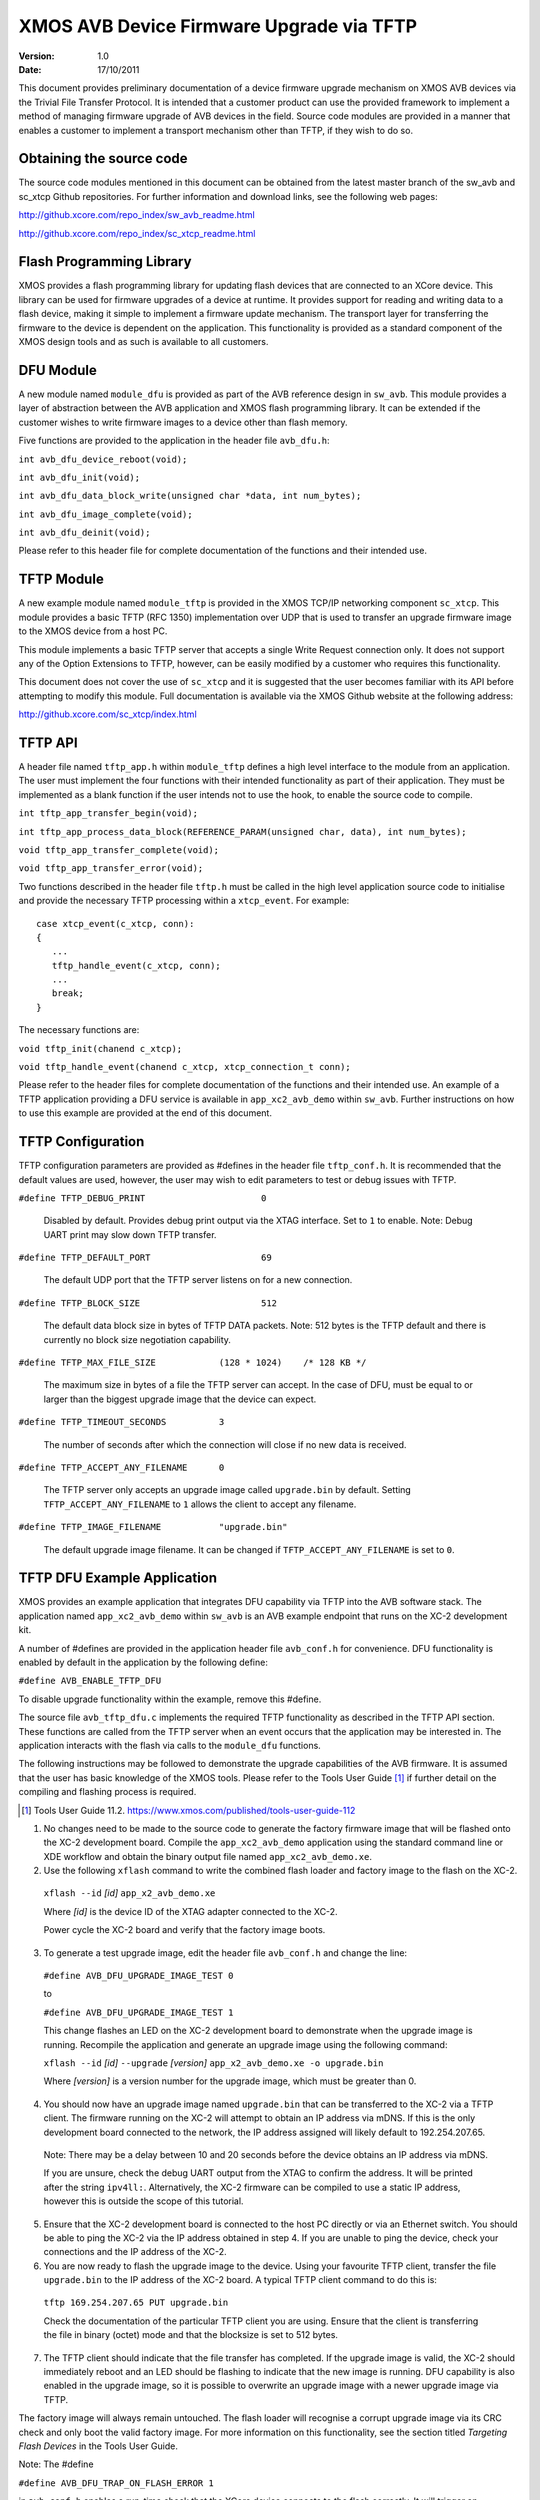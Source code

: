 XMOS AVB Device Firmware Upgrade via TFTP
=========================================

:Version: 1.0
:Date: 17/10/2011

This document provides preliminary documentation of a device firmware upgrade mechanism on XMOS AVB devices via the Trivial File Transfer Protocol. It is intended that a customer product can use the provided framework to implement a method of managing firmware upgrade of AVB devices in the field. Source code modules are provided in a manner that enables a customer to implement a transport mechanism other than TFTP, if they wish to do so.

Obtaining the source code
-------------------------

The source code modules mentioned in this document can be obtained from the latest master branch of the sw_avb and sc_xtcp Github repositories. For further information and download links, see the following web pages:

http://github.xcore.com/repo_index/sw_avb_readme.html

http://github.xcore.com/repo_index/sc_xtcp_readme.html

Flash Programming Library
-------------------------

XMOS provides a flash programming library for updating flash devices that are connected to an XCore device. This library can be used for firmware upgrades of a device at runtime. It provides support for reading and writing data to a flash device, making it simple to implement a firmware update mechanism. The transport layer for transferring the firmware to the device is dependent on the application. This functionality is provided as a standard component of the XMOS design tools and as such is available to all customers.

DFU Module
----------

A new module named ``module_dfu`` is provided as part of the AVB reference design in ``sw_avb``. This module provides a layer of abstraction between the AVB application and XMOS flash programming library. It can be extended if the customer wishes to write firmware images to a device other than flash memory.

Five functions are provided to the application in the header file ``avb_dfu.h``:

``int avb_dfu_device_reboot(void);``

``int avb_dfu_init(void);``

``int avb_dfu_data_block_write(unsigned char *data, int num_bytes);``

``int avb_dfu_image_complete(void);``

``int avb_dfu_deinit(void);``

Please refer to this header file for complete documentation of the functions and their intended use.

TFTP Module
-----------

A new example module named ``module_tftp`` is provided in the XMOS TCP/IP networking component ``sc_xtcp``. This module provides a basic TFTP (RFC 1350) implementation over UDP that is used to transfer an upgrade firmware image to the XMOS device from a host PC. 

This module implements a basic TFTP server that accepts a single Write Request connection only. It does not support any of the Option Extensions to TFTP, however, can be easily modified by a customer who requires this functionality.

This document does not cover the use of ``sc_xtcp`` and it is suggested that the user becomes familiar with its API before attempting to modify this module. Full documentation is available via the XMOS Github website at the following address:

http://github.xcore.com/sc_xtcp/index.html

TFTP API
--------

A header file named ``tftp_app.h`` within ``module_tftp`` defines a high level interface to the module from an application. The user must implement the four functions with their intended functionality as part of their application. They must be implemented as a blank function if the user intends not to use the hook, to enable the source code to compile.

``int tftp_app_transfer_begin(void);``

``int tftp_app_process_data_block(REFERENCE_PARAM(unsigned char, data), int num_bytes);``

``void tftp_app_transfer_complete(void);``

``void tftp_app_transfer_error(void);``

Two functions described in the header file ``tftp.h`` must be called in the high level application source code to initialise and provide the necessary TFTP processing within a ``xtcp_event``. For example:

::

 case xtcp_event(c_xtcp, conn):
 {
    ...
    tftp_handle_event(c_xtcp, conn);
    ...
    break;
 }

The necessary functions are:

``void tftp_init(chanend c_xtcp);``

``void tftp_handle_event(chanend c_xtcp, xtcp_connection_t conn);``


Please refer to the header files for complete documentation of the functions and their intended use. An example of a TFTP application providing a DFU service is available in ``app_xc2_avb_demo`` within ``sw_avb``. Further instructions on how to use this example are provided at the end of this document.

TFTP Configuration
------------------

TFTP configuration parameters are provided as #defines in the header file ``tftp_conf.h``. It is recommended that the default values are used, however, the user may wish to edit parameters to test or debug issues with TFTP.

``#define TFTP_DEBUG_PRINT			0``

  Disabled by default. Provides debug print output via the XTAG interface. Set to ``1`` to enable. Note: Debug UART print may slow down TFTP transfer.

``#define TFTP_DEFAULT_PORT			69``

  The default UDP port that the TFTP server listens on for a new connection.

``#define TFTP_BLOCK_SIZE			512``	

  The default data block size in bytes of TFTP DATA packets. Note: 512 bytes is the TFTP default and there is currently no block size negotiation capability.

``#define TFTP_MAX_FILE_SIZE		(128 * 1024) 	/* 128 KB */``

  The maximum size in bytes of a file the TFTP server can accept. In the case of DFU, must be equal to or larger than the biggest upgrade image that the device can expect.

``#define TFTP_TIMEOUT_SECONDS		3``

  The number of seconds after which the connection will close if no new data is received.

``#define TFTP_ACCEPT_ANY_FILENAME 	0``

  The TFTP server only accepts an upgrade image called ``upgrade.bin`` by default. Setting ``TFTP_ACCEPT_ANY_FILENAME`` to ``1`` allows the client to accept any filename.

``#define TFTP_IMAGE_FILENAME		"upgrade.bin"``

  The default upgrade image filename. It can be changed if ``TFTP_ACCEPT_ANY_FILENAME`` is set to ``0``.

TFTP DFU Example Application
----------------------------

XMOS provides an example application that integrates DFU capability via TFTP into the AVB software stack. The application named ``app_xc2_avb_demo`` within ``sw_avb`` is an AVB example endpoint that runs on the XC-2 development kit.

A number of #defines are provided in the application header file ``avb_conf.h`` for convenience. DFU functionality is enabled by default in the application by the following define:

``#define AVB_ENABLE_TFTP_DFU``

To disable upgrade functionality within the example, remove this #define.

The source file ``avb_tftp_dfu.c`` implements the required TFTP functionality as described in the TFTP API section. 
These functions are called from the TFTP server when an event occurs that the application may be interested in. The application interacts with the flash via calls to the ``module_dfu`` functions.

The following instructions may be followed to demonstrate the upgrade capabilities of the AVB firmware. It is assumed that the user has basic knowledge of the XMOS tools. Please refer to the Tools User Guide [#]_ if further detail on the compiling and flashing process is required.

.. [#] Tools User Guide 11.2. https://www.xmos.com/published/tools-user-guide-112

1. No changes need to be made to the source code to generate the factory firmware image that will be flashed onto the XC-2 development board. Compile the ``app_xc2_avb_demo`` application using the standard command line or XDE workflow and obtain the binary output file named ``app_xc2_avb_demo.xe``.

2. Use the following ``xflash`` command to write the combined flash loader and factory image to the flash on the XC-2. 

  ``xflash --id`` *[id]* ``app_x2_avb_demo.xe``

  Where *[id]* is the device ID of the XTAG adapter connected to the XC-2.

  Power cycle the XC-2 board and verify that the factory image boots.

3. To generate a test upgrade image, edit the header file ``avb_conf.h`` and change the line:

  ``#define AVB_DFU_UPGRADE_IMAGE_TEST 0``

  to

  ``#define AVB_DFU_UPGRADE_IMAGE_TEST 1``

  This change flashes an LED on the XC-2 development board to demonstrate when the upgrade image is running. Recompile the application and generate an upgrade image using the following command:

  ``xflash --id`` *[id]* ``--upgrade`` *[version]* ``app_x2_avb_demo.xe -o upgrade.bin``

  Where *[version]* is a version number for the upgrade image, which must be greater than 0.

4. You should now have an upgrade image named ``upgrade.bin`` that can be transferred to the XC-2 via a TFTP client. The firmware running on the XC-2 will attempt to obtain an IP address via mDNS. If this is the only development board connected to the network, the IP address assigned will likely default to 192.254.207.65.

  Note: There may be a delay between 10 and 20 seconds before the device obtains an IP address via mDNS.

  If you are unsure, check the debug UART output from the XTAG to confirm the address. It will be printed after the string ``ipv4ll:``. Alternatively, the XC-2 firmware can be compiled to use a static IP address, however this is outside the scope of this tutorial.

5. Ensure that the XC-2 development board is connected to the host PC directly or via an Ethernet switch. You should be able to ping the XC-2 via the IP address obtained in step 4. If you are unable to ping the device, check your connections and the IP address of the XC-2.

6. You are now ready to flash the upgrade image to the device. Using your favourite TFTP client, transfer the file ``upgrade.bin`` to the IP address of the XC-2 board. A typical TFTP client command to do this is:

  ``tftp 169.254.207.65 PUT upgrade.bin``

  Check the documentation of the particular TFTP client you are using. Ensure that the client is transferring the file in binary (octet) mode and that the blocksize is set to 512 bytes. 

7. The TFTP client should indicate that the file transfer has completed. If the upgrade image is valid, the XC-2 should immediately reboot and an LED should be flashing to indicate that the new image is running. DFU capability is also enabled in the upgrade image, so it is possible to overwrite an upgrade image with a newer upgrade image via TFTP.

The factory image will always remain untouched. The flash loader will recognise a corrupt upgrade image via its CRC check and only boot the valid factory image. For more information on this functionality, see the section titled *Targeting Flash Devices* in the Tools User Guide.

Note: The #define 

``#define AVB_DFU_TRAP_ON_FLASH_ERROR 1``

in ``avb_conf.h`` enables a run-time check that the XCore device connects to the flash correctly. It will trigger an exception and print the line number of the assertion in the source code if a problem has occurred. This is useful for debugging problems with the flash. It should not be used in a production environment, as it will cause the firmware to stop executing.
